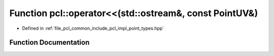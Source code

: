 .. _exhale_function_namespacepcl_1aad38e7946d98cae3c778e06ecbaa4df9:

Function pcl::operator<<(std::ostream&, const PointUV&)
=======================================================

- Defined in :ref:`file_pcl_common_include_pcl_impl_point_types.hpp`


Function Documentation
----------------------


.. doxygenfunction:: pcl::operator<<(std::ostream&, const PointUV&)

